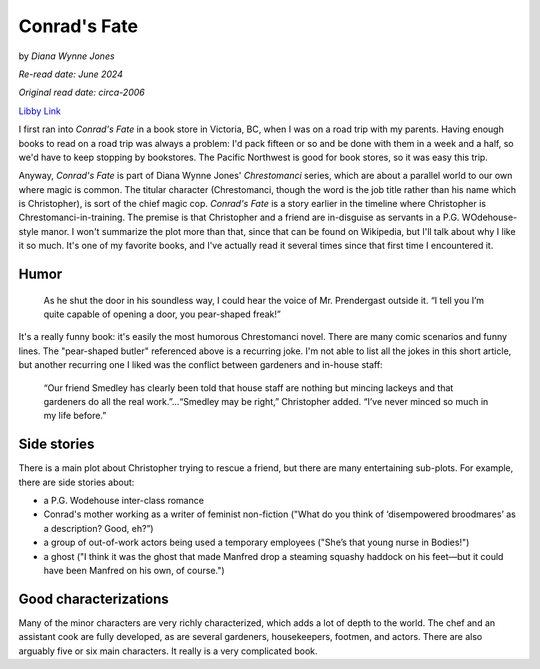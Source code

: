 Conrad's Fate
=============

by *Diana Wynne Jones*

*Re-read date: June 2024*

*Original read date: circa-2006*

`Libby Link`_

.. _Libby Link: https://share.libbyapp.com/title/1004488

I first ran into *Conrad's Fate* in a book store in Victoria, BC, when I was on a road trip with my parents. Having enough books to read on a road trip was always a problem: I'd pack fifteen or so and be done with them in a week and a half, so we'd have to keep stopping by bookstores. The Pacific Northwest is good for book stores, so it was easy this trip.

Anyway, *Conrad's Fate* is part of Diana Wynne Jones' *Chrestomanci* series, which are about a parallel world to our own where magic is common. The titular character (Chrestomanci, though the word is the job title rather than his name which is Christopher), is sort of the chief magic cop. *Conrad's Fate* is a story earlier in the timeline where Christopher is Chrestomanci-in-training. The premise is that Christopher and a friend are in-disguise as servants in a P.G. WOdehouse-style manor. I won't summarize the plot more than that, since that can be found on Wikipedia, but I'll talk about why I like it so much. It's one of my favorite books, and I've actually read it several times since that first time I encountered it.

Humor
-----

   As he shut the door in his soundless way, I could hear the voice of Mr. Prendergast outside it. “I tell you I’m quite capable of opening a door, you pear-shaped freak!”

It's a really funny book: it's easily the most humorous Chrestomanci novel. There are many comic scenarios and funny lines. The "pear-shaped butler" referenced above is a recurring joke. I'm not able to list all the jokes in this short article, but another recurring one I liked was the conflict between gardeners and in-house staff:

   “Our friend Smedley has clearly been told that house staff are nothing but mincing lackeys and that gardeners do all the real work.”...“Smedley may be right,” Christopher added. “I’ve never minced so much in my life before.”

Side stories
------------

There is a main plot about Christopher trying to rescue a friend, but there are many entertaining sub-plots. For example, there are side stories about:

* a P.G. Wodehouse inter-class romance
* Conrad's mother working as a writer of feminist non-fiction ("What do you think of ‘disempowered broodmares’ as a description? Good, eh?”)
* a group of out-of-work actors being used a temporary employees ("She’s that young nurse in Bodies!")
* a ghost ("I think it was the ghost that made Manfred drop a steaming squashy haddock on his feet—but it could have been Manfred on his own, of course.")

Good characterizations
----------------------

Many of the minor characters are very richly characterized, which adds a lot of depth to the world. The chef and an assistant cook are fully developed, as are several gardeners, housekeepers, footmen, and actors. There are also arguably five or six main characters. It really is a very complicated book.

